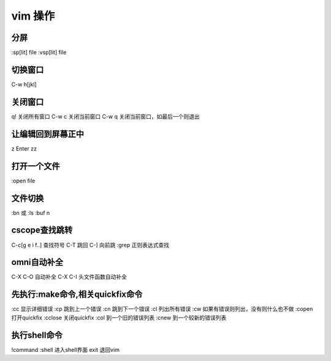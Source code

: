 vim 操作
==========

分屏
-------
:sp[lit] file
:vsp[lit] file

切换窗口
-----------
C-w h[jkl]

关闭窗口
---------
q! 关闭所有窗口
C-w c 关闭当前窗口
C-w q 关闭当前窗口，如最后一个则退出


让编辑回到屏幕正中
--------------------
z Enter
zz

打开一个文件
-------------
:open file

文件切换
----------
:bn 或
:ls 
:buf n

cscope查找跳转
------------------
C-\ c[g e i f..] 查找符号
C-T 跳回
C-] 向前跳
:grep 正则表达式查找

omni自动补全
--------------
C-X C-O 自动补全
C-X C-I 头文件函数自动补全

先执行:make命令,相关quickfix命令
---------------------------------
:cc 显示详细错误
:cp 跳到上一个错误
:cn 跳到下一个错误
:cl 列出所有错误
:cw 如果有错误则列出，没有则什么也不做
:copen 打开quickfix
:cclose 关闭quickfix
:col 到一个旧的错误列表
:cnew 到一个较新的错误列表

执行shell命令
---------------
!command
:shell 进入shell界面
exit 退回vim
